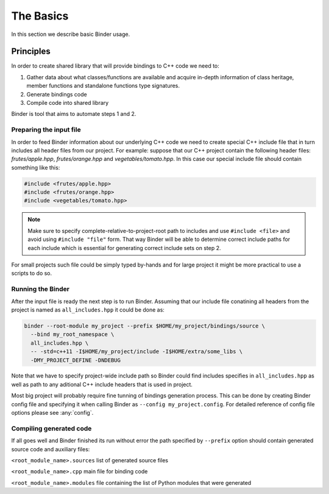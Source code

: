 The Basics
##########

In this section we describe basic Binder usage.


Principles
==========

In order to create shared library that will provide bindings to C++ code we need to:

1. Gather data about what classes/functions are available and acquire in-depth information of class heritage, member functions
   and standalone functions type signatures.

2. Generate bindings code

3. Compile code into shared library


Binder is tool that aims to automate steps 1 and 2.



Preparing the input file
------------------------

In order to feed Binder information about our underlying C++ code we need to create special C++ include file that in turn includes all
header files from our project. For example: suppose that our C++ project contain the following header files: `frutes/apple.hpp`,
`frutes/orange.hpp` and `vegetables/tomato.hpp`. In this case our special include file should contain something like this:

.. code-block:: C++

  #include <frutes/apple.hpp>
  #include <frutes/orange.hpp>
  #include <vegetables/tomato.hpp>


.. Note::

   Make sure to specify complete-relative-to-project-root path to includes and use ``#include <file>`` and avoid using ``#include "file"`` form. That
   way Binder will be able to determine correct include paths for each include which is essential for generating correct include sets on step 2.


For small projects such file could be simply typed by-hands and for large project it might be more practical to use a scripts to
do so.


Running the Binder
------------------

After the input file is ready the next step is to run Binder. Assuming that our include file conatining all headers from the
project is named as ``all_includes.hpp`` it could be done as:

.. code-block:: bash

	binder --root-module my_project	--prefix $HOME/my_project/bindings/source \
	  --bind my_root_namespace \
	  all_includes.hpp \
          -- -std=c++11 -I$HOME/my_project/include -I$HOME/extra/some_libs \
	  -DMY_PROJECT_DEFINE -DNDEBUG


Note that we have to specify project-wide include path so Binder could find includes specifies in ``all_includes.hpp`` as well
as path to any aditional C++ include headers that is used in project.

Most big project will probably require fine tunning of bindings generation process. This can be done by creating Binder config
file and specifying it when calling Binder as ``--config my_project.config``. For detailed reference of config file options
please see :any:`config`.



Compiling generated code
------------------------

If all goes well and Binder finished its run without error the path specified by ``--prefix`` option should contain generated source code and auxiliary files:

``<root_module_name>.sources`` list of generated source files

``<root_module_name>.cpp`` main file for binding code

``<root_module_name>.modules`` file containing the list of Python modules that were generated
